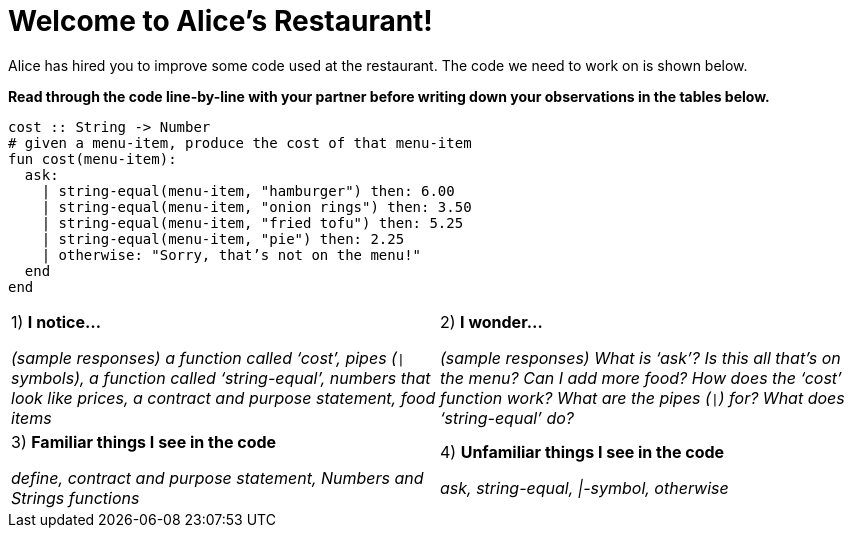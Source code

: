= Welcome to Alice’s Restaurant!

Alice has hired you to improve some code used at the restaurant.
The code we need to work on is shown below.

*Read through the code line-by-line with your partner before writing down your
observations in the tables below.*

----
cost :: String -> Number
# given a menu-item, produce the cost of that menu-item
fun​ cost(menu-item):
  ask:
    | string-equal(menu-item, "hamburger") then:​ 6.00
    | string-equal(menu-item, "onion rings") then:​ 3.50
    | string-equal(menu-item, "fried tofu") then:​ 5.25
    | string-equal(menu-item, "pie") then: 2.25
    | otherwise: "Sorry, that’s not on the menu!"
  end
end
----

[cols=".^1a,.^1a",stripes="none"]
|===
| 
--
1) *I notice...*

__(sample responses)
a function called ‘cost’, pipes (`\|` symbols), a function called ‘string-equal’, numbers that look like prices, a contract and purpose statement, food items__
--
|2) *I wonder...*

__​(sample responses) What is ‘ask’? Is this all that’s on the menu? Can I add more food? How does the ‘cost’ function work? What are the pipes (`\|`) for? What does ‘string-equal’ do?__

|3) *Familiar things I see in the code*

__define, contract and purpose statement, Numbers and Strings
functions__

|4) *Unfamiliar things I see in the code*

__ask, string-equal, \|-symbol, otherwise__
|===
